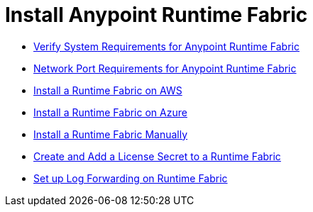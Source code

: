 = Install Anypoint Runtime Fabric

* link:/anypoint-runtime-fabric/install-sys-reqs[Verify System Requirements for Anypoint Runtime Fabric]
* link:/anypoint-runtime-fabric/install-port-reqs[Network Port Requirements for Anypoint Runtime Fabric]
* link:/anypoint-runtime-fabric/install-aws[Install a Runtime Fabric on AWS]
* link:/anypoint-runtime-fabric/install-azure[Install a Runtime Fabric on Azure]
* link:/anypoint-runtime-fabric/install-manual[Install a Runtime Fabric Manually]
* link:/anypoint-runtime-fabric/install-add-license[Create and Add a License Secret to a Runtime Fabric]
* link:/anypoint-runtime-fabric/configure-log-forwarding[Set up Log Forwarding on Runtime Fabric]
//* Configure alerts for Runtime Fabric
//* Associate environments to Runtime Fabric
